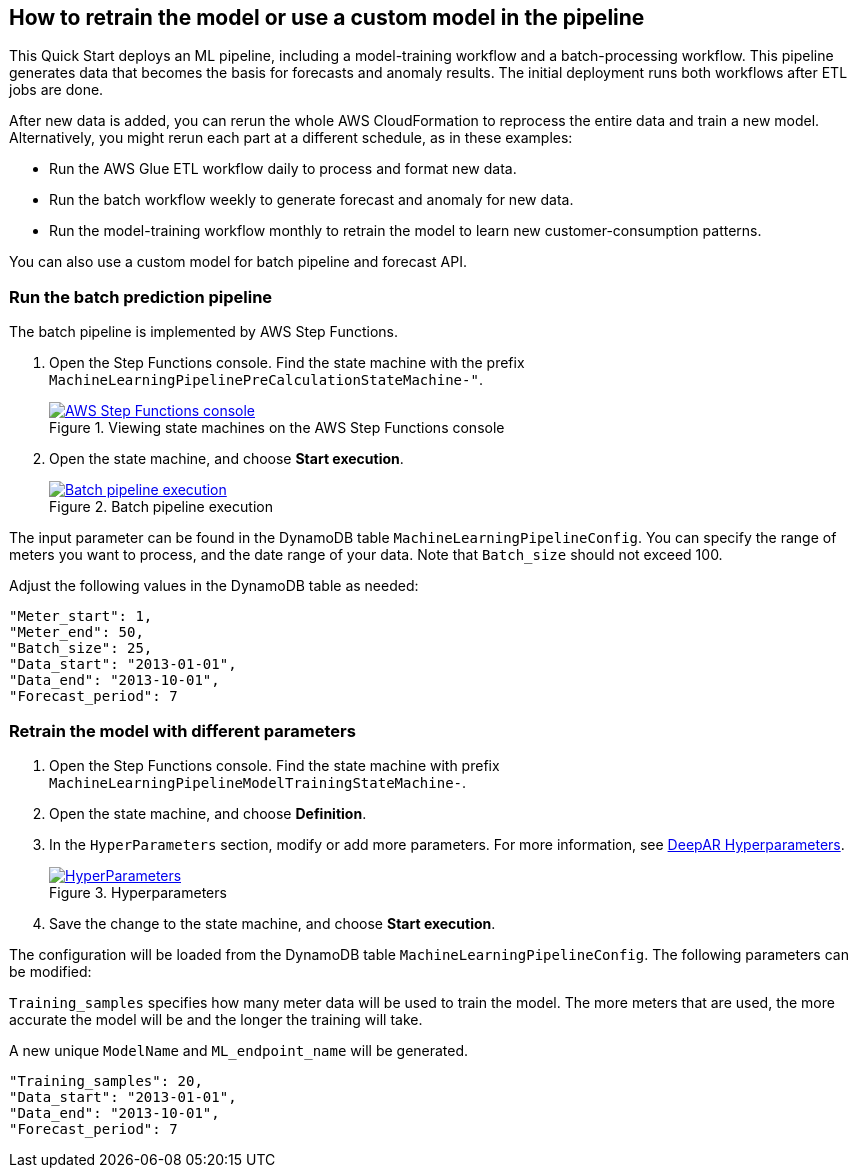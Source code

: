 == How to retrain the model or use a custom model in the pipeline
This Quick Start deploys an ML pipeline, including a model-training workflow and a batch-processing workflow. This pipeline generates data that becomes the basis for forecasts and anomaly results. The initial deployment runs both workflows after ETL jobs are done.

After new data is added, you can rerun the whole AWS CloudFormation to reprocess the entire data and train a new model. Alternatively, you might rerun each part at a different schedule, as in these examples:

* Run the AWS Glue ETL workflow daily to process and format new data.
* Run the batch workflow weekly to generate forecast and anomaly for new data.
* Run the model-training workflow monthly to retrain the model to learn new customer-consumption patterns. 

You can also use a custom model for batch pipeline and forecast API.

=== Run the batch prediction pipeline
The batch pipeline is implemented by AWS Step Functions. 

. Open the Step Functions console. Find the state machine with the prefix `MachineLearningPipelinePreCalculationStateMachine-"`.
+
:xrefstyle: short
[#step_function_console]
.Viewing state machines on the AWS Step Functions console
[link=images/1_batchpipeline.png]
image::../images/1_batchpipeline.png[AWS Step Functions console]

. Open the state machine, and choose *Start execution*.
+
:xrefstyle: short
[#batch_pipeline_execution]
.Batch pipeline execution
[link=images/2_batchpipeline_execution.png]
image::../images/2_batchpipeline_execution.png[Batch pipeline execution]

The input parameter can be found in the DynamoDB table `MachineLearningPipelineConfig`. You can specify the range of meters you want to process, and the date range of your data. Note that `Batch_size` should not exceed 100.

Adjust the following values in the DynamoDB table as needed:
```json

"Meter_start": 1,
"Meter_end": 50,
"Batch_size": 25,
"Data_start": "2013-01-01",
"Data_end": "2013-10-01",
"Forecast_period": 7

```


=== Retrain the model with different parameters

. Open the Step Functions console. Find the state machine with prefix `MachineLearningPipelineModelTrainingStateMachine-`.
. Open the state machine, and choose *Definition*. 
. In the `HyperParameters` section, modify or add more parameters. For more information, see https://docs.aws.amazon.com/sagemaker/latest/dg/deepar_hyperparameters.html[DeepAR Hyperparameters^].  
+
:xrefstyle: short
[#hyperparameters]
.Hyperparameters
[link=images/3_trainingpipeline_hyperparameters.png]
image::../images/3_trainingpipeline_hyperparameters.png[HyperParameters]

. Save the change to the state machine, and choose *Start execution*.

The configuration will be loaded from the DynamoDB table `MachineLearningPipelineConfig`. The following parameters can be modified:

`Training_samples` specifies how many meter data will be used to train the model. The more meters that are used, the more accurate the model will be and the longer the training will take.

A new unique `ModelName` and `ML_endpoint_name` will be generated.

```json
"Training_samples": 20,
"Data_start": "2013-01-01",
"Data_end": "2013-10-01",
"Forecast_period": 7
```
